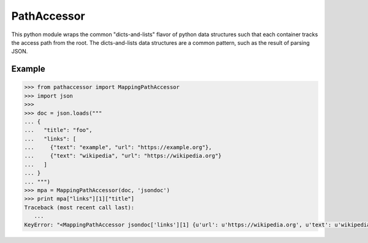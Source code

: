 ==============
 PathAccessor
==============

This python module wraps the common "dicts-and-lists" flavor of python
data structures such that each container tracks the access path from
the root. The dicts-and-lists data structures are a common pattern,
such as the result of parsing JSON.

Example
=======

.. code:: python

   >>> from pathaccessor import MappingPathAccessor
   >>> import json
   >>>
   >>> doc = json.loads("""
   ... {
   ...   "title": "foo",
   ...   "links": [
   ...     {"text": "example", "url": "https://example.org"},
   ...     {"text": "wikipedia", "url": "https://wikipedia.org"}
   ...   ]
   ... }
   ... """)
   >>> mpa = MappingPathAccessor(doc, 'jsondoc')
   >>> print mpa["links"][1]["title"]
   Traceback (most recent call last):
      ...
   KeyError: "<MappingPathAccessor jsondoc['links'][1] {u'url': u'https://wikipedia.org', u'text': u'wikipedia'}> has no Key 'title'"


